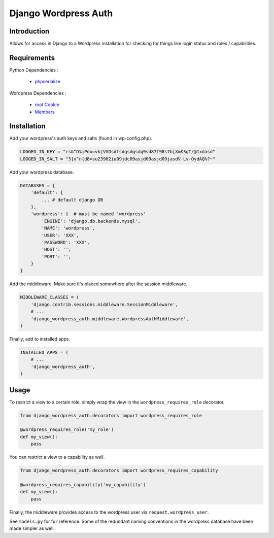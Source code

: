 =====================
Django Wordpress Auth
=====================

Introduction
============

Allows for access in Django to a Wordpress installation for checking for 
things like login status and roles / capabilities.

Requirements
============

Python Dependencies :

 * `phpserialize`_

Wordpress Dependencies :

 * `root Cookie`_
 * `Members`_

 .. _`phpserialize`: http://pypi.python.org/pypi/phpserialize
 .. _`root Cookie`: http://wordpress.org/extend/plugins/root-cookie/
 .. _`Members`: http://wordpress.org/extend/plugins/members/

Installation
============

Add your wordpress's auth keys and salts (found in wp-config.php).

.. sourcecode:: python

    LOGGED_IN_KEY = "rs&^D%jPdu=vk|VVDsdfsdgsdgsdg9sd87f98s7h[Xm$3gT/@1xdasd"
    LOGGED_IN_SALT = "3]x^n{d8=su23902iu09jdc09asjd09asjd09jasdV-Lv-OydAQ%?~"

Add your wordpress database.

.. sourcecode:: python

    DATABASES = {
        'default': {
            ... # default django DB
        },
        'wordpress': {  # must be named 'wordpress'
            'ENGINE': 'django.db.backends.mysql',
            'NAME': 'wordpress',
            'USER': 'XXX',
            'PASSWORD': 'XXX',
            'HOST': '',
            'PORT': '',
        }
    }

Add the middleware.  Make sure it's placed somewhere after the session
middleware.

.. sourcecode:: python

    MIDDLEWARE_CLASSES = (
        'django.contrib.sessions.middleware.SessionMiddleware',
        # ...
        'django_wordpress_auth.middleware.WordpressAuthMiddleware',
    )

Finally, add to installed apps.

.. sourcecode:: python

    INSTALLED_APPS = (
        # ...
        'django_wordpress_auth',
    )

Usage
=====

To restrict a view to a certain role, simply wrap the view in the
``wordpress_requires_role`` decorator.

.. sourcecode:: python

    from django_wordpress_auth.decorators import wordpress_requires_role

    @wordpress_requires_role('my_role')
    def my_view():
        pass

You can restrict a view to a capability as well.

.. sourcecode:: python

    from django_wordpress_auth.decorators import wordpress_requires_capability

    @wordpress_requires_capability('my_capability')
    def my_view():
        pass

Finally, the middleware provides access to the wordpress user via
``request.wordpress_user``.

See ``models.py`` for full reference.  Some of the redundant naming conventions
in the wordpress database have been made simpler as well.
